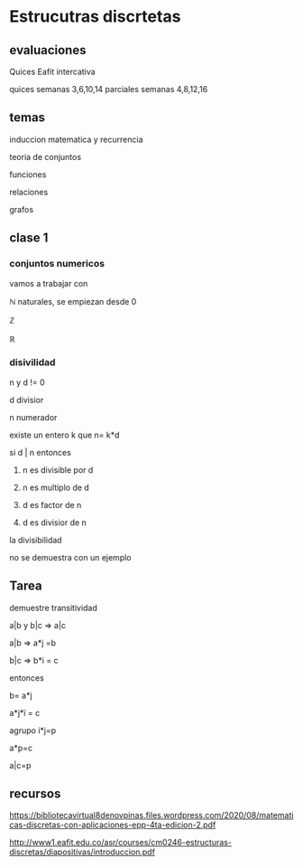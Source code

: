 * Estrucutras discrtetas


** evaluaciones
Quices Eafit intercativa 

quices semanas 3,6,10,14
parciales semanas 4,8,12,16

** temas

induccion matematica y recurrencia

teoria de conjuntos

funciones

relaciones

grafos

** clase 1
*** conjuntos numericos
vamos a trabajar con

ℕ naturales, se empiezan desde 0

ℤ

ℝ
*** disivilidad

n y d != 0

d divisior

n numerador

existe un entero k que n= k*d

si d | n entonces

1) n es divisible por d

2)  n es multiplo de d

3)   d es factor de n

4)   d es divisior de n

la divisibilidad

no se demuestra con un ejemplo
** Tarea

demuestre transitividad

a|b y b|c => a|c

a|b => a*j =b

b|c => b*i = c

entonces

b= a*j

a*j*ï = c

agrupo i*j=p

a*p=c

a|c=p


** recursos

https://bibliotecavirtual8denovpinas.files.wordpress.com/2020/08/matematicas-discretas-con-aplicaciones-epp-4ta-edicion-2.pdf

http://www1.eafit.edu.co/asr/courses/cm0246-estructuras-discretas/diapositivas/introduccion.pdf
